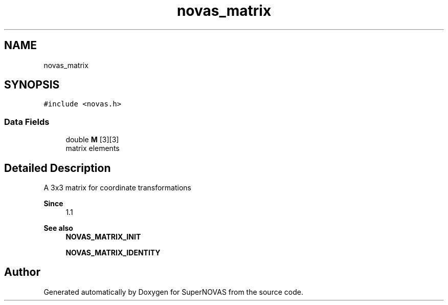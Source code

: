 .TH "novas_matrix" 3 "Version v1.3" "SuperNOVAS" \" -*- nroff -*-
.ad l
.nh
.SH NAME
novas_matrix
.SH SYNOPSIS
.br
.PP
.PP
\fC#include <novas\&.h>\fP
.SS "Data Fields"

.in +1c
.ti -1c
.RI "double \fBM\fP [3][3]"
.br
.RI "matrix elements "
.in -1c
.SH "Detailed Description"
.PP 
A 3x3 matrix for coordinate transformations
.PP
\fBSince\fP
.RS 4
1\&.1 
.RE
.PP
\fBSee also\fP
.RS 4
\fBNOVAS_MATRIX_INIT\fP 
.PP
\fBNOVAS_MATRIX_IDENTITY\fP 
.RE
.PP


.SH "Author"
.PP 
Generated automatically by Doxygen for SuperNOVAS from the source code\&.
